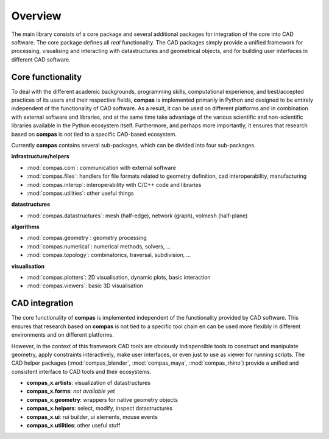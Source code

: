 .. _overview:

********************************************************************************
Overview
********************************************************************************

.. The main library of compas defines the core functionality of the framework
.. and provides packages for easy integration with CAD software.
.. The core package (:mod:`compas`) provides viewers and plotters such that it can
.. be used entirely standalone. The CAD intergation packages simplify working with
.. three-dimensional geometric data. They provide functionality for processing
.. geometric models, for visualizing and interacting with :mod:`compas` datastructures,
.. and for ...

The main library consists of a core package and several additional packages for
integration of the core into CAD software. The core package defines all *real*
functionality. The CAD packages simply provide a unified framework for processing,
visualising and interacting with datastructures and geometrical objects, and for
building user interfaces in different CAD software.


Core functionality
==================

.. naming conventions

To deal with the different academic backgrounds, programming skills, computational
experience, and best/accepted practices of its users and their respective fields,
**compas** is implemented primarily in Python and designed to be entirely independent
of the functionality of CAD software. As a result, it can be used on different
platforms and in combination with external software and libraries, and at the same
time take advantage of the various scientific and non-scientific libraries available
in the Python ecosystem itself. Furthermore, and perhaps more importantly, it ensures
that research based on **compas** is not tied to a specific CAD-based ecosystem.

Currently **compas** contains several sub-packages, which can be divided into four
sub-packages.

.. * :mod:`compas.com`: provides functionality for communicating with external software.
.. * :mod:`compas.datastructures`: defines a mesh datastructure, a network, and a volumetric or cellular mesh.
.. * :mod:`compas.files`: provides support for file types related to geometry definition, manufacturing processes, CAD interoperability, ...
.. * :mod:`compas.geometry`: is a geometry processing library.
.. * :mod:`compas.hpc`: is a high-performance computing library, which provides GPU-accelerated or JIT-compiled versions of many geometry, numerical and topological functions and algorithms.
.. * :mod:`compas.interop`: includes utility functions for seamless integration of C and C++ code, and wrappers for external libraries.
.. * :mod:`compas.numerical`: implements numerical solvers and methods for form finding and analysis of structures.
.. * :mod:`compas.plotters`: wraps the Matplotlib plotting library to create a two-dimensional visualization toolbox geared towards the datastructures, dynamic visualization of algorithm progress, and simple user interaction.
.. * :mod:`compas.topology`: implements ...
.. * :mod:`compas.utilities`: provides a wide range of, well, utility functions.
.. * :mod:`compas.viewers`: wraps PyOpenGL and PySide to provide three-dimensional viewers with basic visualization and user interaction capabilities.


**infrastructure/helpers**
  
* :mod:`compas.com`: communication with external software
* :mod:`compas.files`: handlers for file formats related to geometry definition, cad interoperability, manufacturing
* :mod:`compas.interop`: interoperability with C/C++ code and libraries
* :mod:`compas.utilities`: other useful things

**datastructures**
  
* :mod:`compas.datastructures`: mesh (half-edge), network (graph), volmesh (half-plane)

**algorithms**
  
* :mod:`compas.geometry`: geometry processing
* :mod:`compas.numerical`: numerical methods, solvers, ...
* :mod:`compas.topology`: combinatorics, traversal, subdivision, ...

**visualisation**

* :mod:`compas.plotters`: 2D visualisation, dynamic plots, basic interaction
* :mod:`compas.viewers`: basic 3D visualisation


CAD integration
===============

The core functionality of **compas** is implemented independent of the functionality
provided by CAD software. This ensures that research based on **compas** is not tied
to a specific tool chain en can be used more flexibly in different environments
and on different platforms. 

However, in the context of this framework CAD tools are obviously indispensible
tools to construct and manipulate geometry, apply constraints interactively, make
user interfaces, or even just to use as viewer for running scripts. The CAD helper
packages (:mod:`compas_blender`, :mod:`compas_maya`, :mod:`compas_rhino`) provide
a unified and consistent interface to CAD tools and their ecosystems.

* **compas_x.artists**: visualization of datastructures
* **compas_x.forms**: *not available yet*
* **compas_x.geometry**: wrappers for native geometry objects
* **compas_x.helpers**: select, modify, inspect datastructures
* **compas_x.ui**: rui builder, ui elements, mouse events
* **compas_x.utilities**: other useful stuff

